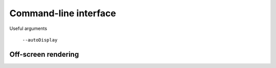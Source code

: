 .. _command_line:

Command-line interface
======================


Useful arguments

 ``--autoDisplay``


.. _command_line_offscreen_rendering:

Off-screen rendering
--------------------
